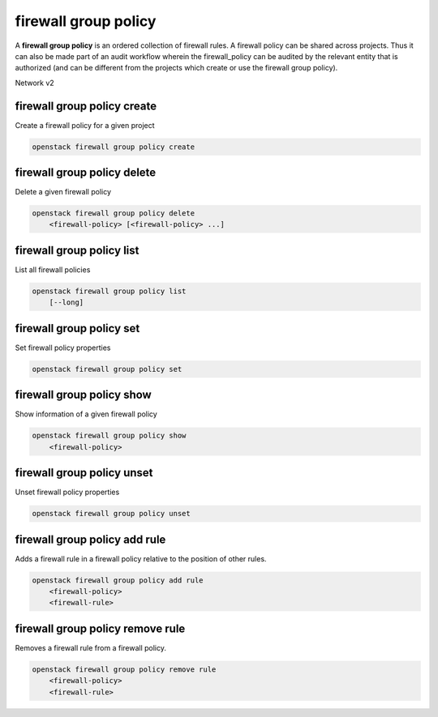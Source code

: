 =====================
firewall group policy
=====================

A **firewall group policy** is an ordered collection of firewall rules.
A firewall policy can be shared across projects. Thus it can also be made part
of an audit workflow wherein the firewall_policy can be audited by the
relevant entity that is authorized (and can be different from the projects
which create or use the firewall group policy).

Network v2

firewall group policy create
----------------------------

Create a firewall policy for a given project

.. program:: firewall group policy create
.. code:: bash

    openstack firewall group policy create

.. _firewallpolicy_create-firewallpolicy:
.. describe:: <name>

    Name for the firewall policy.

.. option:: --enable

    Enable firewall policy (default).

.. option:: --disable

    Disable firewall policy.

.. option:: --public

    Make the firewall policy public, which allows it to be used in all projects
    (as opposed to the default, which is to restrict its use to the current
    project).

.. option:: --private

    Restrict use of the firewall policy to the current project.

.. option:: --project <project>

    Owner's project (name or ID).

.. option:: --project-domain <project-domain>

    Domain the project belongs to (name or ID).
    This can be used in case collisions between project names exist.

.. option:: --description <description>

    A description of the firewall policy.

.. option:: --firewall-rule <firewall-rule>

    Firewall rule(s) to apply (name or ID).

.. option:: --no-firewall-rule

    Remove all firewall rules from the firewall policy.

.. option:: --audited

    Enable auditing for the policy.

.. option:: --no-audited

    Disable auditing for the policy.


firewall group policy delete
----------------------------

Delete a given firewall policy

.. program:: firewall group policy delete
.. code:: bash

    openstack firewall group policy delete
        <firewall-policy> [<firewall-policy> ...]

.. _firewallpolicy_delete-firewallpolicy:
.. describe:: <firewall-policy>

    Firewall policy(s) to delete (name or ID).

firewall group policy list
--------------------------

List all firewall policies

.. program:: firewall group policy list
.. code:: bash

    openstack firewall group policy list
        [--long]

.. option:: --long

    List additional fields in output.

firewall group policy set
-------------------------

Set firewall policy properties

.. program:: firewall group policy set
.. code:: bash

    openstack firewall group policy set

.. _firewallpolicy_set-firewallpolicy:
.. describe:: <firewall-policy>

    Firewall policy to set (name or ID).

.. option:: --name <name>

    Set firewall policy name.

.. option:: --enable

    Enable firewall policy (default).

.. option:: --disable

    Disable firewall policy.

.. option:: --public

    Make the firewall policy public, which allows it to be used in all projects
    (as opposed to the default, which is to restrict its use to the current
    project).

.. option:: --private

    Restrict use of the firewall policy to the current project.

.. option:: --project <project>

    Owner's project (name or ID).

.. option:: --project-domain <project-domain>

    Domain the project belongs to (name or ID).
    This can be used in case collisions between project names exist.

.. option:: --description <description>

    A description of the firewall policy.

.. option:: --firewall-rule <firewall-rule>

    Firewall rule(s) to apply (name or ID).

.. option:: --no-firewall-rule

    Unset all firewall rules from firewall policy.

.. option:: --audited

    Enable auditing for the policy.

.. option:: --no-audited

    Disable auditing for the policy.


firewall group policy show
--------------------------

Show information of a given firewall policy

.. program:: firewall group policy show
.. code:: bash

    openstack firewall group policy show
        <firewall-policy>

.. _firewallpolicy_show-firewallpolicy:
.. describe:: <firewall-policy>

    Firewall policy to display (name or ID).

firewall group policy unset
---------------------------

Unset firewall policy properties

.. program:: firewall group policy unset
.. code:: bash

    openstack firewall group policy unset

.. _firewallpolicy_unset-firewallpolicy:
.. describe:: <firewall-policy>

    Firewall policy to unset (name or ID).

.. option:: --enable

    Disable firewall policy.

.. option:: --public

    Restrict use of the firewall policy to the current project.

.. option:: --firewall-rule <firewall-rule>

    Firewall rule(s) to unset (name or ID).

.. option:: --all-firewall-rule

    Remove all firewall rules from the firewall policy.

.. option:: --audited

    Disable auditing for the policy.

firewall group policy add rule
------------------------------

Adds a firewall rule in a firewall policy relative to the position of other
rules.

.. program:: firewall group policy add rule
.. code:: bash

    openstack firewall group policy add rule
        <firewall-policy>
        <firewall-rule>

.. _firewallpolicy_add_rule-firewallpolicy:
.. describe:: <firewall-policy>

    Firewall policy to add rule (name or ID).

.. describe:: <firewall-rule>

    Firewall rule to be inserted (name or ID).

.. option:: --insert-after <firewall-rule>

    Insert the new rule after this existing rule (name or ID).

.. option:: --insert-before <firewall-rule>

    Insert the new rule before this existing rule (name or ID).

firewall group policy remove rule
---------------------------------

Removes a firewall rule from a firewall policy.

.. program:: firewall group policy remove rule
.. code:: bash

    openstack firewall group policy remove rule
        <firewall-policy>
        <firewall-rule>

.. _firewallpolicy_remove_rule-firewallpolicy:
.. describe:: <firewall-policy>

    Firewall policy to remove rule (name or ID).

.. describe:: <firewall-rule>

    Firewall rule to remove from policy (name or ID).
